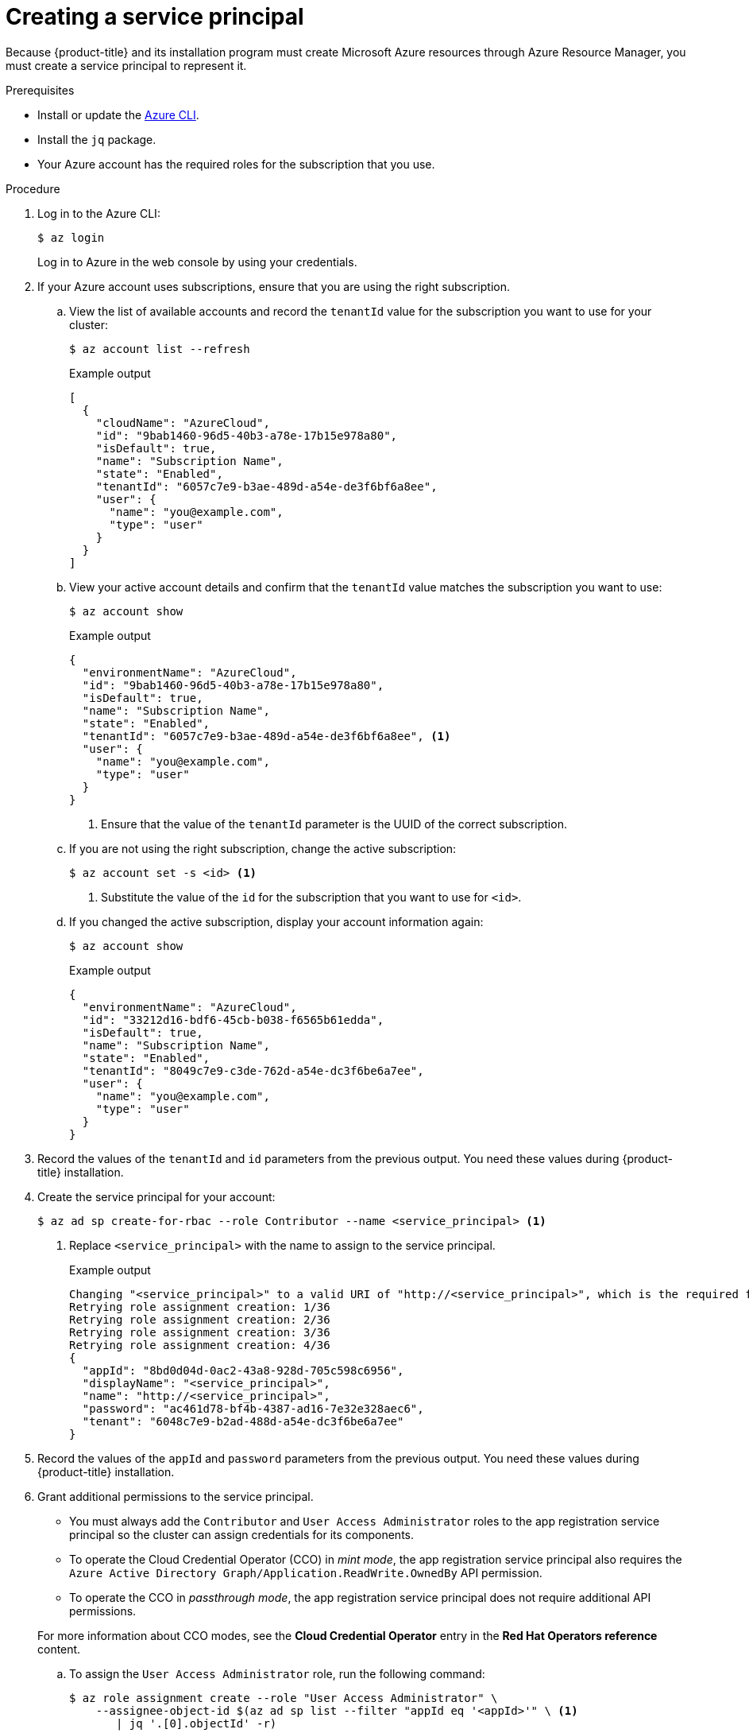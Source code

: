 // Module included in the following assemblies:
//
// * installing/installing_azure/installing-azure-account.adoc
// * installing/installing_azure/installing-azure-user-infra.adoc

:_content-type: PROCEDURE
[id="installation-azure-service-principal_{context}"]
= Creating a service principal

Because {product-title} and its installation program must create Microsoft Azure
resources through Azure Resource Manager, you must create a service principal
to represent it.

.Prerequisites

* Install or update the link:https://docs.microsoft.com/en-us/cli/azure/install-azure-cli-yum?view=azure-cli-latest[Azure CLI].
* Install the `jq` package.
* Your Azure account has the required roles for the subscription that you use.

.Procedure

. Log in to the Azure CLI:
+
[source,terminal]
----
$ az login
----
+
Log in to Azure in the web console by using your credentials.

. If your Azure account uses subscriptions, ensure that you are using the right
subscription.
.. View the list of available accounts and record the `tenantId` value for the
subscription you want to use for your cluster:
+
[source,terminal]
----
$ az account list --refresh
----
+
.Example output
[source,terminal]
----
[
  {
    "cloudName": "AzureCloud",
    "id": "9bab1460-96d5-40b3-a78e-17b15e978a80",
    "isDefault": true,
    "name": "Subscription Name",
    "state": "Enabled",
    "tenantId": "6057c7e9-b3ae-489d-a54e-de3f6bf6a8ee",
    "user": {
      "name": "you@example.com",
      "type": "user"
    }
  }
]
----

.. View your active account details and confirm that the `tenantId` value matches
the subscription you want to use:
+
[source,terminal]
----
$ az account show
----
+
.Example output
[source,terminal]
----
{
  "environmentName": "AzureCloud",
  "id": "9bab1460-96d5-40b3-a78e-17b15e978a80",
  "isDefault": true,
  "name": "Subscription Name",
  "state": "Enabled",
  "tenantId": "6057c7e9-b3ae-489d-a54e-de3f6bf6a8ee", <1>
  "user": {
    "name": "you@example.com",
    "type": "user"
  }
}
----
<1> Ensure that the value of the `tenantId` parameter is the UUID of the
correct subscription.

.. If you are not using the right subscription, change the active subscription:
+
[source,terminal]
----
$ az account set -s <id> <1>
----
<1> Substitute the value of the `id` for the subscription that you want to
use for `<id>`.

.. If you changed the active subscription, display your account information again:
+
[source,terminal]
----
$ az account show
----
+
.Example output
[source,terminal]
----
{
  "environmentName": "AzureCloud",
  "id": "33212d16-bdf6-45cb-b038-f6565b61edda",
  "isDefault": true,
  "name": "Subscription Name",
  "state": "Enabled",
  "tenantId": "8049c7e9-c3de-762d-a54e-dc3f6be6a7ee",
  "user": {
    "name": "you@example.com",
    "type": "user"
  }
}
----

. Record the values of the `tenantId` and `id` parameters from the previous
output. You need these values during {product-title} installation.

. Create the service principal for your account:
+
[source,terminal]
----
$ az ad sp create-for-rbac --role Contributor --name <service_principal> <1>
----
<1> Replace `<service_principal>` with the name to assign to the service principal.
+
.Example output
[source,terminal]
----
Changing "<service_principal>" to a valid URI of "http://<service_principal>", which is the required format used for service principal names
Retrying role assignment creation: 1/36
Retrying role assignment creation: 2/36
Retrying role assignment creation: 3/36
Retrying role assignment creation: 4/36
{
  "appId": "8bd0d04d-0ac2-43a8-928d-705c598c6956",
  "displayName": "<service_principal>",
  "name": "http://<service_principal>",
  "password": "ac461d78-bf4b-4387-ad16-7e32e328aec6",
  "tenant": "6048c7e9-b2ad-488d-a54e-dc3f6be6a7ee"
}
----

. Record the values of the `appId` and `password` parameters from the previous
output. You need these values during {product-title} installation.

. Grant additional permissions to the service principal.
+
--
** You must always add the `Contributor` and `User Access Administrator` roles to the app registration service principal so the cluster can assign credentials for its components.
** To operate the Cloud Credential Operator (CCO) in _mint mode_, the app registration service principal also requires the `Azure Active Directory Graph/Application.ReadWrite.OwnedBy` API permission.
** To operate the CCO in _passthrough mode_, the app registration service principal does not require additional API permissions.
--
+
For more information about CCO modes, see the *Cloud Credential Operator* entry in the *Red Hat Operators reference* content.

.. To assign the `User Access Administrator` role, run the following command:
+
[source,terminal]
----
$ az role assignment create --role "User Access Administrator" \
    --assignee-object-id $(az ad sp list --filter "appId eq '<appId>'" \ <1>
       | jq '.[0].objectId' -r)
----
<1> Replace `<appId>` with the `appId` parameter value for your service principal.

.. To assign the `Azure Active Directory Graph` permission, run the following
command:
+
[source,terminal]
----
$ az ad app permission add --id <appId> \ <1>
     --api 00000002-0000-0000-c000-000000000000 \
     --api-permissions 824c81eb-e3f8-4ee6-8f6d-de7f50d565b7=Role
----
<1> Replace `<appId>` with the `appId` parameter value for your service principal.
+
.Example output
[source,terminal]
----
Invoking "az ad app permission grant --id 46d33abc-b8a3-46d8-8c84-f0fd58177435 --api 00000002-0000-0000-c000-000000000000" is needed to make the change effective
----
+
For more information about the specific permissions that you grant with this
command, see the
link:https://blogs.msdn.microsoft.com/aaddevsup/2018/06/06/guid-table-for-windows-azure-active-directory-permissions/[GUID Table for Windows Azure Active Directory Permissions].
.. Approve the permissions request. If your account does not have the
Azure Active Directory tenant administrator role, follow the guidelines for
your organization to request that the tenant administrator approve your
permissions request.
+
[source, terminal]
----
$ az ad app permission grant --id <appId> \ <1>
     --api 00000002-0000-0000-c000-000000000000
----
<1> Replace `<appId>` with the `appId` parameter value for your service principal.
